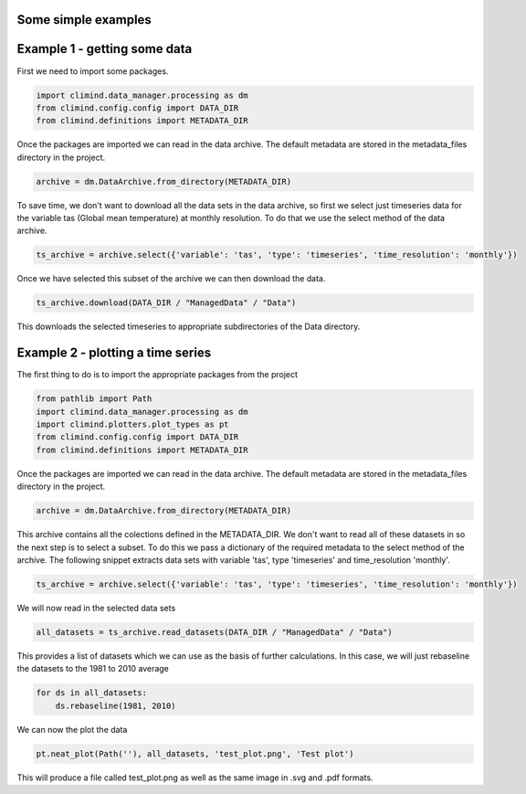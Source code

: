 .. _howto:

Some simple examples
====================

Example 1 - getting some data
=============================

First we need to import some packages.

.. code-block::

  import climind.data_manager.processing as dm
  from climind.config.config import DATA_DIR
  from climind.definitions import METADATA_DIR

Once the packages are imported we can read in the data archive. The default metadata
are stored in the metadata_files directory in the project.

.. code-block::

  archive = dm.DataArchive.from_directory(METADATA_DIR)

To save time, we don't want to download all the data sets in the data archive, so first
we select just timeseries data for the variable tas (Global mean temperature) at monthly resolution.
To do that we use the select method of the data archive.

.. code-block::

  ts_archive = archive.select({'variable': 'tas', 'type': 'timeseries', 'time_resolution': 'monthly'})

Once we have selected this subset of the archive we can then download the data.

.. code-block::

  ts_archive.download(DATA_DIR / "ManagedData" / "Data")

This downloads the selected timeseries to appropriate subdirectories of the Data directory.


Example 2 - plotting a time series
==================================

The first thing to do is to import the appropriate packages from the project

.. code-block::

  from pathlib import Path
  import climind.data_manager.processing as dm
  import climind.plotters.plot_types as pt
  from climind.config.config import DATA_DIR
  from climind.definitions import METADATA_DIR

Once the packages are imported we can read in the data archive. The default metadata
are stored in the metadata_files directory in the project.

.. code-block::

  archive = dm.DataArchive.from_directory(METADATA_DIR)

This archive contains all the colections defined in the METADATA_DIR. We don't want to
read all of these datasets in so the next step is to select a subset. To do this we pass a
dictionary of the required metadata to the select method of the archive. The following snippet
extracts data sets with variable 'tas', type 'timeseries' and time_resolution 'monthly'.

.. code-block::

    ts_archive = archive.select({'variable': 'tas', 'type': 'timeseries', 'time_resolution': 'monthly'})

We will now read in the selected data sets

.. code-block::

    all_datasets = ts_archive.read_datasets(DATA_DIR / "ManagedData" / "Data")

This provides a list of datasets which we can use as the basis of further calculations. In this case,
we will just rebaseline the datasets to the 1981 to 2010 average

.. code-block::

    for ds in all_datasets:
        ds.rebaseline(1981, 2010)

We can now the plot the data

.. code-block::

    pt.neat_plot(Path(''), all_datasets, 'test_plot.png', 'Test plot')

This will produce a file called test_plot.png as well as the same image in .svg and .pdf formats.